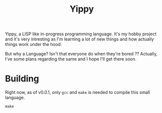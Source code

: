 #+TITLE: Yippy

Yippy, a LISP like in-progress programming language. It's my hobby project and it's very intresting as I'm learning a lot of new things and how actually things work under the hood.

But why a Language? Isn't that everyone do when they're bored ??
Actually, I've some plans regarding the same and I hope I'll get there soon.

* Building
Right now, as of v0.0.1, only =gcc= and =make= is needed to compile this small language.

#+BEGIN_SRC shell
make
#+END_SRC
